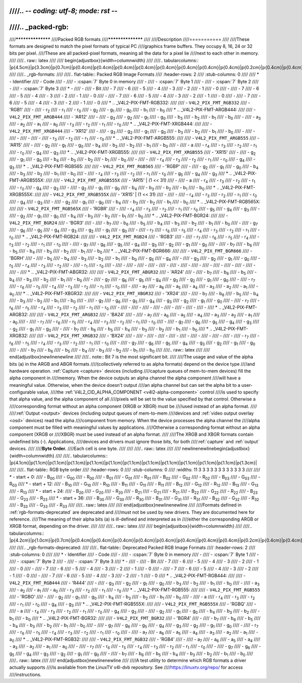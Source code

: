////.. -*- coding: utf-8; mode: rst -*-
////
////.. _packed-rgb:
////
////******************
////Packed RGB formats
////******************
////
////Description
////===========
////
////These formats are designed to match the pixel formats of typical PC
////graphics frame buffers. They occupy 8, 16, 24 or 32 bits per pixel.
////These are all packed-pixel formats, meaning all the data for a pixel lie
////next to each other in memory.
////
////.. raw:: latex
////
////    \begin{adjustbox}{width=\columnwidth}
////
////.. tabularcolumns:: |p{4.5cm}|p{3.3cm}|p{0.7cm}|p{0.4cm}|p{0.4cm}|p{0.4cm}|p{0.4cm}|p{0.4cm}|p{0.4cm}|p{0.4cm}|p{0.4cm}|p{0.2cm}|p{0.4cm}|p{0.4cm}|p{0.4cm}|p{0.4cm}|p{0.4cm}|p{0.4cm}|p{0.4cm}|p{0.4cm}|p{0.2cm}|p{0.4cm}|p{0.4cm}|p{0.4cm}|p{0.4cm}|p{0.4cm}|p{0.4cm}|p{0.4cm}|p{0.4cm}|p{0.2cm}|p{0.4cm}|p{0.4cm}|p{0.4cm}|p{0.4cm}|p{0.4cm}|p{0.4cm}|p{0.4cm}|p{1.7cm}|
////
////.. _rgb-formats:
////
////.. flat-table:: Packed RGB Image Formats
////    :header-rows:  2
////    :stub-columns: 0
////
////    * - Identifier
////      - Code
////      -
////      - :cspan:`7` Byte 0 in memory
////      -
////      - :cspan:`7` Byte 1
////      -
////      - :cspan:`7` Byte 2
////      -
////      - :cspan:`7` Byte 3
////    * -
////      -
////      - Bit
////      - 7
////      - 6
////      - 5
////      - 4
////      - 3
////      - 2
////      - 1
////      - 0
////      -
////      - 7
////      - 6
////      - 5
////      - 4
////      - 3
////      - 2
////      - 1
////      - 0
////      -
////      - 7
////      - 6
////      - 5
////      - 4
////      - 3
////      - 2
////      - 1
////      - 0
////      -
////      - 7
////      - 6
////      - 5
////      - 4
////      - 3
////      - 2
////      - 1
////      - 0
////    * .. _V4L2-PIX-FMT-RGB332:
////
////      - ``V4L2_PIX_FMT_RGB332``
////      - 'RGB1'
////      -
////      - r\ :sub:`2`
////      - r\ :sub:`1`
////      - r\ :sub:`0`
////      - g\ :sub:`2`
////      - g\ :sub:`1`
////      - g\ :sub:`0`
////      - b\ :sub:`1`
////      - b\ :sub:`0`
////    * .. _V4L2-PIX-FMT-ARGB444:
////
////      - ``V4L2_PIX_FMT_ARGB444``
////      - 'AR12'
////      -
////      - g\ :sub:`3`
////      - g\ :sub:`2`
////      - g\ :sub:`1`
////      - g\ :sub:`0`
////      - b\ :sub:`3`
////      - b\ :sub:`2`
////      - b\ :sub:`1`
////      - b\ :sub:`0`
////      -
////      - a\ :sub:`3`
////      - a\ :sub:`2`
////      - a\ :sub:`1`
////      - a\ :sub:`0`
////      - r\ :sub:`3`
////      - r\ :sub:`2`
////      - r\ :sub:`1`
////      - r\ :sub:`0`
////    * .. _V4L2-PIX-FMT-XRGB444:
////
////      - ``V4L2_PIX_FMT_XRGB444``
////      - 'XR12'
////      -
////      - g\ :sub:`3`
////      - g\ :sub:`2`
////      - g\ :sub:`1`
////      - g\ :sub:`0`
////      - b\ :sub:`3`
////      - b\ :sub:`2`
////      - b\ :sub:`1`
////      - b\ :sub:`0`
////      -
////      -
////      -
////      -
////      -
////      - r\ :sub:`3`
////      - r\ :sub:`2`
////      - r\ :sub:`1`
////      - r\ :sub:`0`
////    * .. _V4L2-PIX-FMT-ARGB555:
////
////      - ``V4L2_PIX_FMT_ARGB555``
////      - 'AR15'
////      -
////      - g\ :sub:`2`
////      - g\ :sub:`1`
////      - g\ :sub:`0`
////      - b\ :sub:`4`
////      - b\ :sub:`3`
////      - b\ :sub:`2`
////      - b\ :sub:`1`
////      - b\ :sub:`0`
////      -
////      - a
////      - r\ :sub:`4`
////      - r\ :sub:`3`
////      - r\ :sub:`2`
////      - r\ :sub:`1`
////      - r\ :sub:`0`
////      - g\ :sub:`4`
////      - g\ :sub:`3`
////    * .. _V4L2-PIX-FMT-XRGB555:
////
////      - ``V4L2_PIX_FMT_XRGB555``
////      - 'XR15'
////      -
////      - g\ :sub:`2`
////      - g\ :sub:`1`
////      - g\ :sub:`0`
////      - b\ :sub:`4`
////      - b\ :sub:`3`
////      - b\ :sub:`2`
////      - b\ :sub:`1`
////      - b\ :sub:`0`
////      -
////      -
////      - r\ :sub:`4`
////      - r\ :sub:`3`
////      - r\ :sub:`2`
////      - r\ :sub:`1`
////      - r\ :sub:`0`
////      - g\ :sub:`4`
////      - g\ :sub:`3`
////    * .. _V4L2-PIX-FMT-RGB565:
////
////      - ``V4L2_PIX_FMT_RGB565``
////      - 'RGBP'
////      -
////      - g\ :sub:`2`
////      - g\ :sub:`1`
////      - g\ :sub:`0`
////      - b\ :sub:`4`
////      - b\ :sub:`3`
////      - b\ :sub:`2`
////      - b\ :sub:`1`
////      - b\ :sub:`0`
////      -
////      - r\ :sub:`4`
////      - r\ :sub:`3`
////      - r\ :sub:`2`
////      - r\ :sub:`1`
////      - r\ :sub:`0`
////      - g\ :sub:`5`
////      - g\ :sub:`4`
////      - g\ :sub:`3`
////    * .. _V4L2-PIX-FMT-ARGB555X:
////
////      - ``V4L2_PIX_FMT_ARGB555X``
////      - 'AR15' | (1 << 31)
////      -
////      - a
////      - r\ :sub:`4`
////      - r\ :sub:`3`
////      - r\ :sub:`2`
////      - r\ :sub:`1`
////      - r\ :sub:`0`
////      - g\ :sub:`4`
////      - g\ :sub:`3`
////      -
////      - g\ :sub:`2`
////      - g\ :sub:`1`
////      - g\ :sub:`0`
////      - b\ :sub:`4`
////      - b\ :sub:`3`
////      - b\ :sub:`2`
////      - b\ :sub:`1`
////      - b\ :sub:`0`
////    * .. _V4L2-PIX-FMT-XRGB555X:
////
////      - ``V4L2_PIX_FMT_XRGB555X``
////      - 'XR15' | (1 << 31)
////      -
////      -
////      - r\ :sub:`4`
////      - r\ :sub:`3`
////      - r\ :sub:`2`
////      - r\ :sub:`1`
////      - r\ :sub:`0`
////      - g\ :sub:`4`
////      - g\ :sub:`3`
////      -
////      - g\ :sub:`2`
////      - g\ :sub:`1`
////      - g\ :sub:`0`
////      - b\ :sub:`4`
////      - b\ :sub:`3`
////      - b\ :sub:`2`
////      - b\ :sub:`1`
////      - b\ :sub:`0`
////    * .. _V4L2-PIX-FMT-RGB565X:
////
////      - ``V4L2_PIX_FMT_RGB565X``
////      - 'RGBR'
////      -
////      - r\ :sub:`4`
////      - r\ :sub:`3`
////      - r\ :sub:`2`
////      - r\ :sub:`1`
////      - r\ :sub:`0`
////      - g\ :sub:`5`
////      - g\ :sub:`4`
////      - g\ :sub:`3`
////      -
////      - g\ :sub:`2`
////      - g\ :sub:`1`
////      - g\ :sub:`0`
////      - b\ :sub:`4`
////      - b\ :sub:`3`
////      - b\ :sub:`2`
////      - b\ :sub:`1`
////      - b\ :sub:`0`
////    * .. _V4L2-PIX-FMT-BGR24:
////
////      - ``V4L2_PIX_FMT_BGR24``
////      - 'BGR3'
////      -
////      - b\ :sub:`7`
////      - b\ :sub:`6`
////      - b\ :sub:`5`
////      - b\ :sub:`4`
////      - b\ :sub:`3`
////      - b\ :sub:`2`
////      - b\ :sub:`1`
////      - b\ :sub:`0`
////      -
////      - g\ :sub:`7`
////      - g\ :sub:`6`
////      - g\ :sub:`5`
////      - g\ :sub:`4`
////      - g\ :sub:`3`
////      - g\ :sub:`2`
////      - g\ :sub:`1`
////      - g\ :sub:`0`
////      -
////      - r\ :sub:`7`
////      - r\ :sub:`6`
////      - r\ :sub:`5`
////      - r\ :sub:`4`
////      - r\ :sub:`3`
////      - r\ :sub:`2`
////      - r\ :sub:`1`
////      - r\ :sub:`0`
////    * .. _V4L2-PIX-FMT-RGB24:
////
////      - ``V4L2_PIX_FMT_RGB24``
////      - 'RGB3'
////      -
////      - r\ :sub:`7`
////      - r\ :sub:`6`
////      - r\ :sub:`5`
////      - r\ :sub:`4`
////      - r\ :sub:`3`
////      - r\ :sub:`2`
////      - r\ :sub:`1`
////      - r\ :sub:`0`
////      -
////      - g\ :sub:`7`
////      - g\ :sub:`6`
////      - g\ :sub:`5`
////      - g\ :sub:`4`
////      - g\ :sub:`3`
////      - g\ :sub:`2`
////      - g\ :sub:`1`
////      - g\ :sub:`0`
////      -
////      - b\ :sub:`7`
////      - b\ :sub:`6`
////      - b\ :sub:`5`
////      - b\ :sub:`4`
////      - b\ :sub:`3`
////      - b\ :sub:`2`
////      - b\ :sub:`1`
////      - b\ :sub:`0`
////    * .. _V4L2-PIX-FMT-BGR666:
////
////      - ``V4L2_PIX_FMT_BGR666``
////      - 'BGRH'
////      -
////      - b\ :sub:`5`
////      - b\ :sub:`4`
////      - b\ :sub:`3`
////      - b\ :sub:`2`
////      - b\ :sub:`1`
////      - b\ :sub:`0`
////      - g\ :sub:`5`
////      - g\ :sub:`4`
////      -
////      - g\ :sub:`3`
////      - g\ :sub:`2`
////      - g\ :sub:`1`
////      - g\ :sub:`0`
////      - r\ :sub:`5`
////      - r\ :sub:`4`
////      - r\ :sub:`3`
////      - r\ :sub:`2`
////      -
////      - r\ :sub:`1`
////      - r\ :sub:`0`
////      -
////      -
////      -
////      -
////      -
////      -
////      -
////      -
////      -
////      -
////      -
////      -
////      -
////      -
////      -
////    * .. _V4L2-PIX-FMT-ABGR32:
////
////      - ``V4L2_PIX_FMT_ABGR32``
////      - 'AR24'
////      -
////      - b\ :sub:`7`
////      - b\ :sub:`6`
////      - b\ :sub:`5`
////      - b\ :sub:`4`
////      - b\ :sub:`3`
////      - b\ :sub:`2`
////      - b\ :sub:`1`
////      - b\ :sub:`0`
////      -
////      - g\ :sub:`7`
////      - g\ :sub:`6`
////      - g\ :sub:`5`
////      - g\ :sub:`4`
////      - g\ :sub:`3`
////      - g\ :sub:`2`
////      - g\ :sub:`1`
////      - g\ :sub:`0`
////      -
////      - r\ :sub:`7`
////      - r\ :sub:`6`
////      - r\ :sub:`5`
////      - r\ :sub:`4`
////      - r\ :sub:`3`
////      - r\ :sub:`2`
////      - r\ :sub:`1`
////      - r\ :sub:`0`
////      -
////      - a\ :sub:`7`
////      - a\ :sub:`6`
////      - a\ :sub:`5`
////      - a\ :sub:`4`
////      - a\ :sub:`3`
////      - a\ :sub:`2`
////      - a\ :sub:`1`
////      - a\ :sub:`0`
////    * .. _V4L2-PIX-FMT-XBGR32:
////
////      - ``V4L2_PIX_FMT_XBGR32``
////      - 'XR24'
////      -
////      - b\ :sub:`7`
////      - b\ :sub:`6`
////      - b\ :sub:`5`
////      - b\ :sub:`4`
////      - b\ :sub:`3`
////      - b\ :sub:`2`
////      - b\ :sub:`1`
////      - b\ :sub:`0`
////      -
////      - g\ :sub:`7`
////      - g\ :sub:`6`
////      - g\ :sub:`5`
////      - g\ :sub:`4`
////      - g\ :sub:`3`
////      - g\ :sub:`2`
////      - g\ :sub:`1`
////      - g\ :sub:`0`
////      -
////      - r\ :sub:`7`
////      - r\ :sub:`6`
////      - r\ :sub:`5`
////      - r\ :sub:`4`
////      - r\ :sub:`3`
////      - r\ :sub:`2`
////      - r\ :sub:`1`
////      - r\ :sub:`0`
////      -
////      -
////      -
////      -
////      -
////      -
////      -
////      -
////      -
////    * .. _V4L2-PIX-FMT-ARGB32:
////
////      - ``V4L2_PIX_FMT_ARGB32``
////      - 'BA24'
////      -
////      - a\ :sub:`7`
////      - a\ :sub:`6`
////      - a\ :sub:`5`
////      - a\ :sub:`4`
////      - a\ :sub:`3`
////      - a\ :sub:`2`
////      - a\ :sub:`1`
////      - a\ :sub:`0`
////      -
////      - r\ :sub:`7`
////      - r\ :sub:`6`
////      - r\ :sub:`5`
////      - r\ :sub:`4`
////      - r\ :sub:`3`
////      - r\ :sub:`2`
////      - r\ :sub:`1`
////      - r\ :sub:`0`
////      -
////      - g\ :sub:`7`
////      - g\ :sub:`6`
////      - g\ :sub:`5`
////      - g\ :sub:`4`
////      - g\ :sub:`3`
////      - g\ :sub:`2`
////      - g\ :sub:`1`
////      - g\ :sub:`0`
////      -
////      - b\ :sub:`7`
////      - b\ :sub:`6`
////      - b\ :sub:`5`
////      - b\ :sub:`4`
////      - b\ :sub:`3`
////      - b\ :sub:`2`
////      - b\ :sub:`1`
////      - b\ :sub:`0`
////    * .. _V4L2-PIX-FMT-XRGB32:
////
////      - ``V4L2_PIX_FMT_XRGB32``
////      - 'BX24'
////      -
////      -
////      -
////      -
////      -
////      -
////      -
////      -
////      -
////      -
////      - r\ :sub:`7`
////      - r\ :sub:`6`
////      - r\ :sub:`5`
////      - r\ :sub:`4`
////      - r\ :sub:`3`
////      - r\ :sub:`2`
////      - r\ :sub:`1`
////      - r\ :sub:`0`
////      -
////      - g\ :sub:`7`
////      - g\ :sub:`6`
////      - g\ :sub:`5`
////      - g\ :sub:`4`
////      - g\ :sub:`3`
////      - g\ :sub:`2`
////      - g\ :sub:`1`
////      - g\ :sub:`0`
////      -
////      - b\ :sub:`7`
////      - b\ :sub:`6`
////      - b\ :sub:`5`
////      - b\ :sub:`4`
////      - b\ :sub:`3`
////      - b\ :sub:`2`
////      - b\ :sub:`1`
////      - b\ :sub:`0`
////
////.. raw:: latex
////
////    \end{adjustbox}\newline\newline
////
////.. note:: Bit 7 is the most significant bit.
////
////The usage and value of the alpha bits (a) in the ARGB and ABGR formats
////(collectively referred to as alpha formats) depend on the device type
////and hardware operation. :ref:`Capture <capture>` devices (including
////capture queues of mem-to-mem devices) fill the alpha component in
////memory. When the device outputs an alpha channel the alpha component
////will have a meaningful value. Otherwise, when the device doesn't output
////an alpha channel but can set the alpha bit to a user-configurable value,
////the :ref:`V4L2_CID_ALPHA_COMPONENT <v4l2-alpha-component>` control
////is used to specify that alpha value, and the alpha component of all
////pixels will be set to the value specified by that control. Otherwise a
////corresponding format without an alpha component (XRGB or XBGR) must be
////used instead of an alpha format.
////
////:ref:`Output <output>` devices (including output queues of mem-to-mem
////devices and :ref:`video output overlay <osd>` devices) read the alpha
////component from memory. When the device processes the alpha channel the
////alpha component must be filled with meaningful values by applications.
////Otherwise a corresponding format without an alpha component (XRGB or
////XBGR) must be used instead of an alpha format.
////
////The XRGB and XBGR formats contain undefined bits (-). Applications,
////devices and drivers must ignore those bits, for both
////:ref:`capture` and :ref:`output` devices.
////
////**Byte Order.**
////Each cell is one byte.
////
////
////.. raw:: latex
////
////    \newline\newline\begin{adjustbox}{width=\columnwidth}
////
////.. tabularcolumns:: |p{4.1cm}|p{1.1cm}|p{1.1cm}|p{1.1cm}|p{1.1cm}|p{1.1cm}|p{1.1cm}|p{1.1cm}|p{1.1cm}|p{1.1cm}|p{1.1cm}|p{1.1cm}|p{1.3cm}|
////
////.. flat-table:: RGB byte order
////    :header-rows:  0
////    :stub-columns: 0
////    :widths:       11 3 3 3 3 3 3 3 3 3 3 3 3
////
////    * - start + 0:
////      - B\ :sub:`00`
////      - G\ :sub:`00`
////      - R\ :sub:`00`
////      - B\ :sub:`01`
////      - G\ :sub:`01`
////      - R\ :sub:`01`
////      - B\ :sub:`02`
////      - G\ :sub:`02`
////      - R\ :sub:`02`
////      - B\ :sub:`03`
////      - G\ :sub:`03`
////      - R\ :sub:`03`
////    * - start + 12:
////      - B\ :sub:`10`
////      - G\ :sub:`10`
////      - R\ :sub:`10`
////      - B\ :sub:`11`
////      - G\ :sub:`11`
////      - R\ :sub:`11`
////      - B\ :sub:`12`
////      - G\ :sub:`12`
////      - R\ :sub:`12`
////      - B\ :sub:`13`
////      - G\ :sub:`13`
////      - R\ :sub:`13`
////    * - start + 24:
////      - B\ :sub:`20`
////      - G\ :sub:`20`
////      - R\ :sub:`20`
////      - B\ :sub:`21`
////      - G\ :sub:`21`
////      - R\ :sub:`21`
////      - B\ :sub:`22`
////      - G\ :sub:`22`
////      - R\ :sub:`22`
////      - B\ :sub:`23`
////      - G\ :sub:`23`
////      - R\ :sub:`23`
////    * - start + 36:
////      - B\ :sub:`30`
////      - G\ :sub:`30`
////      - R\ :sub:`30`
////      - B\ :sub:`31`
////      - G\ :sub:`31`
////      - R\ :sub:`31`
////      - B\ :sub:`32`
////      - G\ :sub:`32`
////      - R\ :sub:`32`
////      - B\ :sub:`33`
////      - G\ :sub:`33`
////      - R\ :sub:`33`
////
////.. raw:: latex
////
////    \end{adjustbox}\newline\newline
////
////Formats defined in :ref:`rgb-formats-deprecated` are deprecated and
////must not be used by new drivers. They are documented here for reference.
////The meaning of their alpha bits (a) is ill-defined and interpreted as in
////either the corresponding ARGB or XRGB format, depending on the driver.
////
////
////.. raw:: latex
////
////    \begin{adjustbox}{width=\columnwidth}
////
////.. tabularcolumns:: |p{4.2cm}|p{1.0cm}|p{0.7cm}|p{0.4cm}|p{0.4cm}|p{0.4cm}|p{0.4cm}|p{0.4cm}|p{0.4cm}|p{0.4cm}|p{0.4cm}|p{0.2cm}|p{0.4cm}|p{0.4cm}|p{0.4cm}|p{0.4cm}|p{0.4cm}|p{0.4cm}|p{0.4cm}|p{0.4cm}|p{0.2cm}|p{0.4cm}|p{0.4cm}|p{0.4cm}|p{0.4cm}|p{0.4cm}|p{0.4cm}|p{0.4cm}|p{0.4cm}|p{0.2cm}|p{0.4cm}|p{0.4cm}|p{0.4cm}|p{0.4cm}|p{0.4cm}|p{0.4cm}|p{0.4cm}|p{1.7cm}|
////
////.. _rgb-formats-deprecated:
////
////.. flat-table:: Deprecated Packed RGB Image Formats
////    :header-rows:  2
////    :stub-columns: 0
////
////    * - Identifier
////      - Code
////      -
////      - :cspan:`7` Byte 0 in memory
////      -
////      - :cspan:`7` Byte 1
////      -
////      - :cspan:`7` Byte 2
////      -
////      - :cspan:`7` Byte 3
////    * -
////      -
////      - Bit
////      - 7
////      - 6
////      - 5
////      - 4
////      - 3
////      - 2
////      - 1
////      - 0
////      -
////      - 7
////      - 6
////      - 5
////      - 4
////      - 3
////      - 2
////      - 1
////      - 0
////      -
////      - 7
////      - 6
////      - 5
////      - 4
////      - 3
////      - 2
////      - 1
////      - 0
////      -
////      - 7
////      - 6
////      - 5
////      - 4
////      - 3
////      - 2
////      - 1
////      - 0
////    * .. _V4L2-PIX-FMT-RGB444:
////
////      - ``V4L2_PIX_FMT_RGB444``
////      - 'R444'
////      -
////      - g\ :sub:`3`
////      - g\ :sub:`2`
////      - g\ :sub:`1`
////      - g\ :sub:`0`
////      - b\ :sub:`3`
////      - b\ :sub:`2`
////      - b\ :sub:`1`
////      - b\ :sub:`0`
////      -
////      - a\ :sub:`3`
////      - a\ :sub:`2`
////      - a\ :sub:`1`
////      - a\ :sub:`0`
////      - r\ :sub:`3`
////      - r\ :sub:`2`
////      - r\ :sub:`1`
////      - r\ :sub:`0`
////    * .. _V4L2-PIX-FMT-RGB555:
////
////      - ``V4L2_PIX_FMT_RGB555``
////      - 'RGBO'
////      -
////      - g\ :sub:`2`
////      - g\ :sub:`1`
////      - g\ :sub:`0`
////      - b\ :sub:`4`
////      - b\ :sub:`3`
////      - b\ :sub:`2`
////      - b\ :sub:`1`
////      - b\ :sub:`0`
////      -
////      - a
////      - r\ :sub:`4`
////      - r\ :sub:`3`
////      - r\ :sub:`2`
////      - r\ :sub:`1`
////      - r\ :sub:`0`
////      - g\ :sub:`4`
////      - g\ :sub:`3`
////    * .. _V4L2-PIX-FMT-RGB555X:
////
////      - ``V4L2_PIX_FMT_RGB555X``
////      - 'RGBQ'
////      -
////      - a
////      - r\ :sub:`4`
////      - r\ :sub:`3`
////      - r\ :sub:`2`
////      - r\ :sub:`1`
////      - r\ :sub:`0`
////      - g\ :sub:`4`
////      - g\ :sub:`3`
////      -
////      - g\ :sub:`2`
////      - g\ :sub:`1`
////      - g\ :sub:`0`
////      - b\ :sub:`4`
////      - b\ :sub:`3`
////      - b\ :sub:`2`
////      - b\ :sub:`1`
////      - b\ :sub:`0`
////    * .. _V4L2-PIX-FMT-BGR32:
////
////      - ``V4L2_PIX_FMT_BGR32``
////      - 'BGR4'
////      -
////      - b\ :sub:`7`
////      - b\ :sub:`6`
////      - b\ :sub:`5`
////      - b\ :sub:`4`
////      - b\ :sub:`3`
////      - b\ :sub:`2`
////      - b\ :sub:`1`
////      - b\ :sub:`0`
////      -
////      - g\ :sub:`7`
////      - g\ :sub:`6`
////      - g\ :sub:`5`
////      - g\ :sub:`4`
////      - g\ :sub:`3`
////      - g\ :sub:`2`
////      - g\ :sub:`1`
////      - g\ :sub:`0`
////      -
////      - r\ :sub:`7`
////      - r\ :sub:`6`
////      - r\ :sub:`5`
////      - r\ :sub:`4`
////      - r\ :sub:`3`
////      - r\ :sub:`2`
////      - r\ :sub:`1`
////      - r\ :sub:`0`
////      -
////      - a\ :sub:`7`
////      - a\ :sub:`6`
////      - a\ :sub:`5`
////      - a\ :sub:`4`
////      - a\ :sub:`3`
////      - a\ :sub:`2`
////      - a\ :sub:`1`
////      - a\ :sub:`0`
////    * .. _V4L2-PIX-FMT-RGB32:
////
////      - ``V4L2_PIX_FMT_RGB32``
////      - 'RGB4'
////      -
////      - a\ :sub:`7`
////      - a\ :sub:`6`
////      - a\ :sub:`5`
////      - a\ :sub:`4`
////      - a\ :sub:`3`
////      - a\ :sub:`2`
////      - a\ :sub:`1`
////      - a\ :sub:`0`
////      -
////      - r\ :sub:`7`
////      - r\ :sub:`6`
////      - r\ :sub:`5`
////      - r\ :sub:`4`
////      - r\ :sub:`3`
////      - r\ :sub:`2`
////      - r\ :sub:`1`
////      - r\ :sub:`0`
////      -
////      - g\ :sub:`7`
////      - g\ :sub:`6`
////      - g\ :sub:`5`
////      - g\ :sub:`4`
////      - g\ :sub:`3`
////      - g\ :sub:`2`
////      - g\ :sub:`1`
////      - g\ :sub:`0`
////      -
////      - b\ :sub:`7`
////      - b\ :sub:`6`
////      - b\ :sub:`5`
////      - b\ :sub:`4`
////      - b\ :sub:`3`
////      - b\ :sub:`2`
////      - b\ :sub:`1`
////      - b\ :sub:`0`
////
////.. raw:: latex
////
////    \end{adjustbox}\newline\newline
////
////A test utility to determine which RGB formats a driver actually supports
////is available from the LinuxTV v4l-dvb repository. See
////`https://linuxtv.org/repo/ <https://linuxtv.org/repo/>`__ for access
////instructions.
